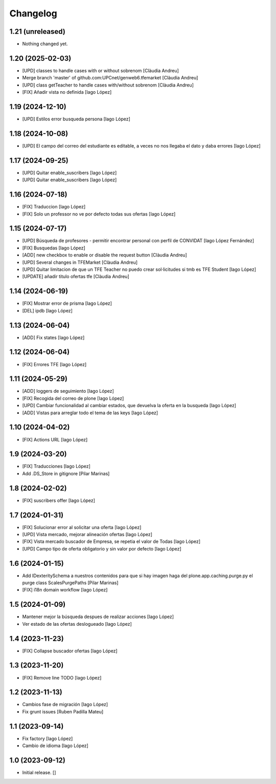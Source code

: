 Changelog
=========


1.21 (unreleased)
-----------------

- Nothing changed yet.


1.20 (2025-02-03)
-----------------

* [UPD] classes to handle cases with or without sobrenom [Clàudia Andreu]
* Merge branch 'master' of github.com:UPCnet/genweb6.tfemarket [Clàudia Andreu]
* [UPD] class getTeacher to handle cases with/without sobrenom [Clàudia Andreu]
* [FIX] Añadir vista no definida [Iago López]

1.19 (2024-12-10)
-----------------

* [UPD] Estilos error busqueda persona [Iago López]

1.18 (2024-10-08)
-----------------

* [UPD] El campo del correo del estudiante es editable, a veces no nos llegaba el dato y daba errores [Iago López]

1.17 (2024-09-25)
-----------------

* [UPD] Quitar enable_suscribers [Iago López]
* [UPD] Quitar enable_suscribers [Iago López]

1.16 (2024-07-18)
-----------------

* [FIX] Traduccion [Iago López]
* [FIX] Solo un professor no ve por defecto todas sus ofertas [Iago López]

1.15 (2024-07-17)
-----------------

* [UPD] Búsqueda de profesores - permitir encontrar personal con perfil de CONVIDAT [Iago López Fernández]
* [FIX] Busquedas [Iago López]
* [ADD] new checkbox to enable or disable the request button [Clàudia Andreu]
* [UPD] Several changes in TFEMarket [Clàudia Andreu]
* [UPD] Quitar limitacion de que un TFE Teacher no puedo crear sol·licitudes si tmb es TFE Student [Iago López]
* [UPDATE] añadir titulo ofertas tfe [Clàudia Andreu]

1.14 (2024-06-19)
-----------------

* [FIX] Mostrar error de prisma [Iago López]
* [DEL] ipdb [Iago López]

1.13 (2024-06-04)
-----------------

* [ADD] Fix states [Iago López]

1.12 (2024-06-04)
-----------------

* [FIX] Errores TFE [Iago López]

1.11 (2024-05-29)
-----------------

* [ADD] loggers de seguimiento [Iago López]
* [FIX] Recogida del correo de plone [Iago López]
* [UPD] Cambiar funcionalidad al cambiar estados, que devuelva la oferta en la busqueda [Iago López]
* [ADD] Vistas para arreglar todo el tema de las keys [Iago López]

1.10 (2024-04-02)
-----------------

* [FIX] Actions URL [Iago López]

1.9 (2024-03-20)
----------------

* [FIX] Traducciones [Iago López]
* Add .DS_Store in gitignore [Pilar Marinas]

1.8 (2024-02-02)
----------------

* [FIX] suscribers offer [Iago López]

1.7 (2024-01-31)
----------------

* [FIX] Solucionar error al solicitar una oferta [Iago López]
* [UPD] Vista mercado, mejorar alineación ofertas [Iago López]
* [FIX] Vista mercado buscador de Empresa, se repetia el valor de Todas [Iago López]
* [UPD] Campo tipo de oferta obligatorio y sin valor por defecto [Iago López]

1.6 (2024-01-15)
----------------

* Add IDexteritySchema a nuestros contenidos para que si hay imagen haga del plone.app.caching.purge.py el purge class ScalesPurgePaths [Pilar Marinas]
* [FIX] i18n domain workflow [Iago López]

1.5 (2024-01-09)
----------------

* Mantener mejor la búsqueda despues de realizar acciones [Iago López]
* Ver estado de las ofertas deslogueado [Iago López]

1.4 (2023-11-23)
----------------

* [FIX] Collapse buscador ofertas [Iago López]

1.3 (2023-11-20)
----------------

* [FIX] Remove line TODO [Iago López]

1.2 (2023-11-13)
----------------

* Cambios fase de migración [Iago López]
* Fix grunt issues [Ruben Padilla Mateu]

1.1 (2023-09-14)
----------------

* Fix factory [Iago López]
* Cambio de idioma [Iago López]

1.0 (2023-09-12)
----------------

- Initial release.
  []
